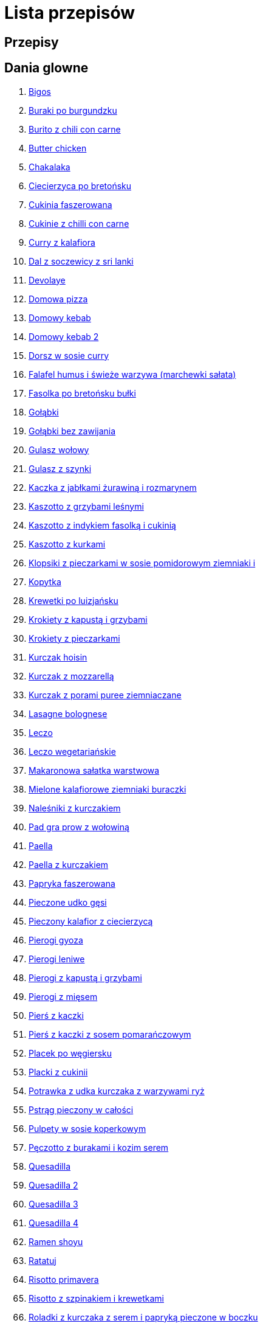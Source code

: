 = Lista przepisów

== Przepisy


== Dania glowne

1. link:Przepisy/Dania_glowne/bigos.html[Bigos]
2. link:Przepisy/Dania_glowne/buraki_po_burgundzku.html[Buraki po burgundzku]
3. link:Przepisy/Dania_glowne/burito_z_chili_con_carne.html[Burito z chili con carne]
4. link:Przepisy/Dania_glowne/butter_chicken.html[Butter chicken]
5. link:Przepisy/Dania_glowne/chakalaka.html[Chakalaka]
6. link:Przepisy/Dania_glowne/ciecierzyca_po_bretońsku.html[Ciecierzyca po bretońsku]
7. link:Przepisy/Dania_glowne/cukinia_faszerowana.html[Cukinia faszerowana]
8. link:Przepisy/Dania_glowne/cukinie_z_chilli_con_carne.html[Cukinie z chilli con carne]
9. link:Przepisy/Dania_glowne/curry_z_kalafiora.html[Curry z kalafiora]
10. link:Przepisy/Dania_glowne/dal_z_soczewicy_z_sri_lanki.html[Dal z soczewicy z sri lanki]
11. link:Przepisy/Dania_glowne/devolaye.html[Devolaye]
12. link:Przepisy/Dania_glowne/domowa_pizza.html[Domowa pizza]
13. link:Przepisy/Dania_glowne/domowy_kebab.html[Domowy kebab]
14. link:Przepisy/Dania_glowne/domowy_kebab_2.html[Domowy kebab 2]
15. link:Przepisy/Dania_glowne/dorsz_w_sosie_curry.html[Dorsz w sosie curry]
16. link:Przepisy/Dania_glowne/falafel_humus_i_świeże_warzywa_(marchewki_sałata).html[Falafel humus i świeże warzywa (marchewki sałata)]
17. link:Przepisy/Dania_glowne/fasolka_po_bretońsku_bułki.html[Fasolka po bretońsku bułki]
18. link:Przepisy/Dania_glowne/gołąbki.html[Gołąbki]
19. link:Przepisy/Dania_glowne/gołąbki_bez_zawijania.html[Gołąbki bez zawijania]
20. link:Przepisy/Dania_glowne/gulasz_wołowy.html[Gulasz wołowy]
21. link:Przepisy/Dania_glowne/gulasz_z_szynki.html[Gulasz z szynki]
22. link:Przepisy/Dania_glowne/kaczka_z_jabłkami_żurawiną_i_rozmarynem.html[Kaczka z jabłkami żurawiną i rozmarynem]
23. link:Przepisy/Dania_glowne/kaszotto_z_grzybami_leśnymi.html[Kaszotto z grzybami leśnymi]
24. link:Przepisy/Dania_glowne/kaszotto_z_indykiem_fasolką_i_cukinią.html[Kaszotto z indykiem fasolką i cukinią]
25. link:Przepisy/Dania_glowne/kaszotto_z_kurkami.html[Kaszotto z kurkami]
26. link:Przepisy/Dania_glowne/klopsiki_z_pieczarkami_w_sosie_pomidorowym_ziemniaki_i.html[Klopsiki z pieczarkami w sosie pomidorowym ziemniaki i]
27. link:Przepisy/Dania_glowne/kopytka.html[Kopytka]
28. link:Przepisy/Dania_glowne/krewetki_po_luizjańsku.html[Krewetki po luizjańsku]
29. link:Przepisy/Dania_glowne/krokiety_z_kapustą_i_grzybami.html[Krokiety z kapustą i grzybami]
30. link:Przepisy/Dania_glowne/krokiety_z_pieczarkami.html[Krokiety z pieczarkami]
31. link:Przepisy/Dania_glowne/kurczak_hoisin.html[Kurczak hoisin]
32. link:Przepisy/Dania_glowne/kurczak_z_mozzarellą.html[Kurczak z mozzarellą]
33. link:Przepisy/Dania_glowne/kurczak_z_porami_puree_ziemniaczane.html[Kurczak z porami puree ziemniaczane]
34. link:Przepisy/Dania_glowne/lasagne_bolognese.html[Lasagne bolognese]
35. link:Przepisy/Dania_glowne/leczo.html[Leczo]
36. link:Przepisy/Dania_glowne/leczo_wegetariańskie.html[Leczo wegetariańskie]
37. link:Przepisy/Dania_glowne/makaronowa_sałatka_warstwowa.html[Makaronowa sałatka warstwowa]
38. link:Przepisy/Dania_glowne/mielone_kalafiorowe_ziemniaki_buraczki.html[Mielone kalafiorowe ziemniaki buraczki]
39. link:Przepisy/Dania_glowne/naleśniki_z_kurczakiem.html[Naleśniki z kurczakiem]
40. link:Przepisy/Dania_glowne/pad_gra_prow_z_wołowiną.html[Pad gra prow z wołowiną]
41. link:Przepisy/Dania_glowne/paella.html[Paella]
42. link:Przepisy/Dania_glowne/paella_z_kurczakiem.html[Paella z kurczakiem]
43. link:Przepisy/Dania_glowne/papryka_faszerowana.html[Papryka faszerowana]
44. link:Przepisy/Dania_glowne/pieczone_udko_gęsi.html[Pieczone udko gęsi]
45. link:Przepisy/Dania_glowne/pieczony_kalafior_z_ciecierzycą.html[Pieczony kalafior z ciecierzycą]
46. link:Przepisy/Dania_glowne/pierogi_gyoza.html[Pierogi gyoza]
47. link:Przepisy/Dania_glowne/pierogi_leniwe.html[Pierogi leniwe]
48. link:Przepisy/Dania_glowne/pierogi_z_kapustą_i_grzybami.html[Pierogi z kapustą i grzybami]
49. link:Przepisy/Dania_glowne/pierogi_z_mięsem.html[Pierogi z mięsem]
50. link:Przepisy/Dania_glowne/pierś_z_kaczki.html[Pierś z kaczki]
51. link:Przepisy/Dania_glowne/pierś_z_kaczki_z_sosem_pomarańczowym.html[Pierś z kaczki z sosem pomarańczowym]
52. link:Przepisy/Dania_glowne/placek_po_węgiersku.html[Placek po węgiersku]
53. link:Przepisy/Dania_glowne/placki_z_cukinii.html[Placki z cukinii]
54. link:Przepisy/Dania_glowne/potrawka_z_udka_kurczaka_z_warzywami_ryż.html[Potrawka z udka kurczaka z warzywami ryż]
55. link:Przepisy/Dania_glowne/pstrąg_pieczony_w_całości.html[Pstrąg pieczony w całości]
56. link:Przepisy/Dania_glowne/pulpety_w_sosie_koperkowym.html[Pulpety w sosie koperkowym]
57. link:Przepisy/Dania_glowne/pęczotto_z_burakami_i_kozim_serem.html[Pęczotto z burakami i kozim serem]
58. link:Przepisy/Dania_glowne/quesadilla.html[Quesadilla]
59. link:Przepisy/Dania_glowne/quesadilla_2.html[Quesadilla 2]
60. link:Przepisy/Dania_glowne/quesadilla_3.html[Quesadilla 3]
61. link:Przepisy/Dania_glowne/quesadilla_4.html[Quesadilla 4]
62. link:Przepisy/Dania_glowne/ramen_shoyu.html[Ramen shoyu]
63. link:Przepisy/Dania_glowne/ratatuj.html[Ratatuj]
64. link:Przepisy/Dania_glowne/risotto_primavera.html[Risotto primavera]
65. link:Przepisy/Dania_glowne/risotto_z_szpinakiem_i_krewetkami.html[Risotto z szpinakiem i krewetkami]
66. link:Przepisy/Dania_glowne/roladki_z_kurczaka_z_serem_i_papryką_pieczone_w_boczku.html[Roladki z kurczaka z serem i papryką pieczone w boczku]
67. link:Przepisy/Dania_glowne/roladki_z_kurczaka_z_serem_pieczarkami_pieczone_w_boczku.html[Roladki z kurczaka z serem pieczarkami pieczone w boczku]
68. link:Przepisy/Dania_glowne/ryba_z_porami.html[Ryba z porami]
69. link:Przepisy/Dania_glowne/ryż_z_krewetkami_na_ostro.html[Ryż z krewetkami na ostro]
70. link:Przepisy/Dania_glowne/ryż_z_warzywami_chińskimi_i_kurczakiem.html[Ryż z warzywami chińskimi i kurczakiem]
71. link:Przepisy/Dania_glowne/sajgonki.html[Sajgonki]
72. link:Przepisy/Dania_glowne/schabowy_własnym_w_sosie_z_cebulą.html[Schabowy własnym w sosie z cebulą]
73. link:Przepisy/Dania_glowne/seleryba.html[Seleryba]
74. link:Przepisy/Dania_glowne/stek_z_sosem_béarnaise_i_szparagami.html[Stek z sosem béarnaise i szparagami]
75. link:Przepisy/Dania_glowne/szare_kluski_ze_skwarkami.html[Szare kluski ze skwarkami]
76. link:Przepisy/Dania_glowne/szwedzkie_klopsiki.html[Szwedzkie klopsiki]
77. link:Przepisy/Dania_glowne/tabbouleh_sałatka_z_bulgurem.html[Tabbouleh sałatka z bulgurem]
78. link:Przepisy/Dania_glowne/wegeburgerki.html[Wegeburgerki]
79. link:Przepisy/Dania_glowne/wieprzowina_po_chińsku.html[Wieprzowina po chińsku]
80. link:Przepisy/Dania_glowne/wieprzowina_po_chińsku_z_mango.html[Wieprzowina po chińsku z mango]
81. link:Przepisy/Dania_glowne/wołowina_po_burgundzku.html[Wołowina po burgundzku]
82. link:Przepisy/Dania_glowne/zapiekanka_makaronowa.html[Zapiekanka makaronowa]
83. link:Przepisy/Dania_glowne/zapiekanka_makaronowa_2.html[Zapiekanka makaronowa 2]
84. link:Przepisy/Dania_glowne/zapiekanka_ziemniaczana.html[Zapiekanka ziemniaczana]
85. link:Przepisy/Dania_glowne/zapiekanka_łukaszkowa.html[Zapiekanka łukaszkowa]
86. link:Przepisy/Dania_glowne/zielone_curry_z_groszkiem_cukrowym.html[Zielone curry z groszkiem cukrowym]
87. link:Przepisy/Dania_glowne/ziemniaki_faszerowane.html[Ziemniaki faszerowane]
88. link:Przepisy/Dania_glowne/zrazy_wołowe.html[Zrazy wołowe]
89. link:Przepisy/Dania_glowne/łatwe_kimchi.html[Łatwe kimchi]
90. link:Przepisy/Dania_glowne/łosoś_z_sosem_koperkowym.html[Łosoś z sosem koperkowym]
91. link:Przepisy/Dania_glowne/żeberka_w_miodzie.html[Żeberka w miodzie]

== Desery

1. link:Przepisy/Desery/kokosanka.html[Kokosanka]
2. link:Przepisy/Desery/pierniczki.html[Pierniczki]
3. link:Przepisy/Desery/sernik.html[Sernik]
4. link:Przepisy/Desery/sos_waniliowy.html[Sos waniliowy]

== Makarony

1. link:Przepisy/Makarony/bucatini_alla_amatriciana.html[Bucatini alla amatriciana]
2. link:Przepisy/Makarony/cannelloni.html[Cannelloni]
3. link:Przepisy/Makarony/makaron_aglio_olio_z_pomidorkami.html[Makaron aglio olio z pomidorkami]
4. link:Przepisy/Makarony/makaron_carbonara.html[Makaron carbonara]
5. link:Przepisy/Makarony/makaron_chiński_z_krewetkami.html[Makaron chiński z krewetkami]
6. link:Przepisy/Makarony/makaron_zapiekany_z_boczkiem_i_cukinią.html[Makaron zapiekany z boczkiem i cukinią]
7. link:Przepisy/Makarony/makaron_ze_szpinakiem.html[Makaron ze szpinakiem]
8. link:Przepisy/Makarony/makaron_z_brokułami.html[Makaron z brokułami]
9. link:Przepisy/Makarony/makaron_z_krewetkami.html[Makaron z krewetkami]
10. link:Przepisy/Makarony/makaron_z_pesto.html[Makaron z pesto]
11. link:Przepisy/Makarony/makaron_z_pieczonymi_pomidorami.html[Makaron z pieczonymi pomidorami]
12. link:Przepisy/Makarony/noodle_z_krewetkami_po_koreańsku.html[Noodle z krewetkami po koreańsku]
13. link:Przepisy/Makarony/noodle_z_mielonym_mięsem_drobiowym.html[Noodle z mielonym mięsem drobiowym]
14. link:Przepisy/Makarony/pasta_alla_norma.html[Pasta alla norma]
15. link:Przepisy/Makarony/pesto_alla_trapanese.html[Pesto alla trapanese]
16. link:Przepisy/Makarony/ragu_alla_bolonese.html[Ragu alla bolonese]
17. link:Przepisy/Makarony/spaghetti_bolognese.html[Spaghetti bolognese]
18. link:Przepisy/Makarony/spaghetti_napoli.html[Spaghetti napoli]

== Przetwory

1. link:Przepisy/Przetwory/kompot_czeresniowy.html[Kompot czeresniowy]

== Przystawki

1. link:Przepisy/Przystawki/tatar_ze_śledzia.html[Tatar ze śledzia]
2. link:Przepisy/Przystawki/wegański_tatar.html[Wegański tatar]

== Sałatki

1. link:Przepisy/Sałatki/sałatka_cezar.html[Sałatka cezar]
2. link:Przepisy/Sałatki/sałatka_grecka.html[Sałatka grecka]
3. link:Przepisy/Sałatki/sałatka_gyros.html[Sałatka gyros]
4. link:Przepisy/Sałatki/sałatka_japońska_z_krewetkami.html[Sałatka japońska z krewetkami]
5. link:Przepisy/Sałatki/sałatka_warstwowa_z_szynką_jajkiem_i_serem_żółtym.html[Sałatka warstwowa z szynką jajkiem i serem żółtym]
6. link:Przepisy/Sałatki/sałatka_z_krewetkami.html[Sałatka z krewetkami]
7. link:Przepisy/Sałatki/sałatka_z_kurczakiem.html[Sałatka z kurczakiem]
8. link:Przepisy/Sałatki/sałatka_z_mango_i_avocado.html[Sałatka z mango i avocado]
9. link:Przepisy/Sałatki/sałatka_z_rukoli_granatem_i_pomarańczą.html[Sałatka z rukoli granatem i pomarańczą]
10. link:Przepisy/Sałatki/sałatka_z_sałatą_lodową_suszonymi_pomidorami_i_fetą.html[Sałatka z sałatą lodową suszonymi pomidorami i fetą]
11. link:Przepisy/Sałatki/sałatka_z_łososiem_i_mozzarellą.html[Sałatka z łososiem i mozzarellą]

== Zupy

1. link:Przepisy/Zupy/francuska_zupa_cebulowa.html[Francuska zupa cebulowa]
2. link:Przepisy/Zupy/zupa_barszcz_z_uszkami.html[Zupa barszcz z uszkami]
3. link:Przepisy/Zupy/zupa_brokułowa_z_ryżem_i_koperkiem.html[Zupa brokułowa z ryżem i koperkiem]
4. link:Przepisy/Zupy/zupa_buraczkowa.html[Zupa buraczkowa]
5. link:Przepisy/Zupy/zupa_fasolkowa.html[Zupa fasolkowa]
6. link:Przepisy/Zupy/zupa_fasolowa.html[Zupa fasolowa]
7. link:Przepisy/Zupy/zupa_grochowa_2.html[Zupa grochowa 2]
8. link:Przepisy/Zupy/zupa_grochówka.html[Zupa grochówka]
9. link:Przepisy/Zupy/zupa_grzybowa_2.html[Zupa grzybowa 2]
10. link:Przepisy/Zupy/zupa_grzybowa_50_złotych_grzybów.html[Zupa grzybowa 50 złotych grzybów]
11. link:Przepisy/Zupy/zupa_kalafiorowa.html[Zupa kalafiorowa]
12. link:Przepisy/Zupy/zupa_klopsowa.html[Zupa klopsowa]
13. link:Przepisy/Zupy/zupa_krem_z_groszku_z_grzankami.html[Zupa krem z groszku z grzankami]
14. link:Przepisy/Zupy/zupa_krem_z_marchewki_z_grzankami.html[Zupa krem z marchewki z grzankami]
15. link:Przepisy/Zupy/zupa_krem_z_szparagów.html[Zupa krem z szparagów]
16. link:Przepisy/Zupy/zupa_krupnik.html[Zupa krupnik]
17. link:Przepisy/Zupy/zupa_kurkowa_z_makaronem.html[Zupa kurkowa z makaronem]
18. link:Przepisy/Zupy/zupa_ogórkowa.html[Zupa ogórkowa]
19. link:Przepisy/Zupy/zupa_pieczarkowa.html[Zupa pieczarkowa]
20. link:Przepisy/Zupy/zupa_pomidorowa.html[Zupa pomidorowa]
21. link:Przepisy/Zupy/zupa_tajska.html[Zupa tajska]
22. link:Przepisy/Zupy/zupa_tajska_z_owocami_morza.html[Zupa tajska z owocami morza]
23. link:Przepisy/Zupy/zupa_z_cukinii.html[Zupa z cukinii]
24. link:Przepisy/Zupy/zupa_żurek_z_białą_kiełbasą.html[Zupa żurek z białą kiełbasą]
25. link:Przepisy/Zupy/zuppa_di_pesce.html[Zuppa di pesce]
